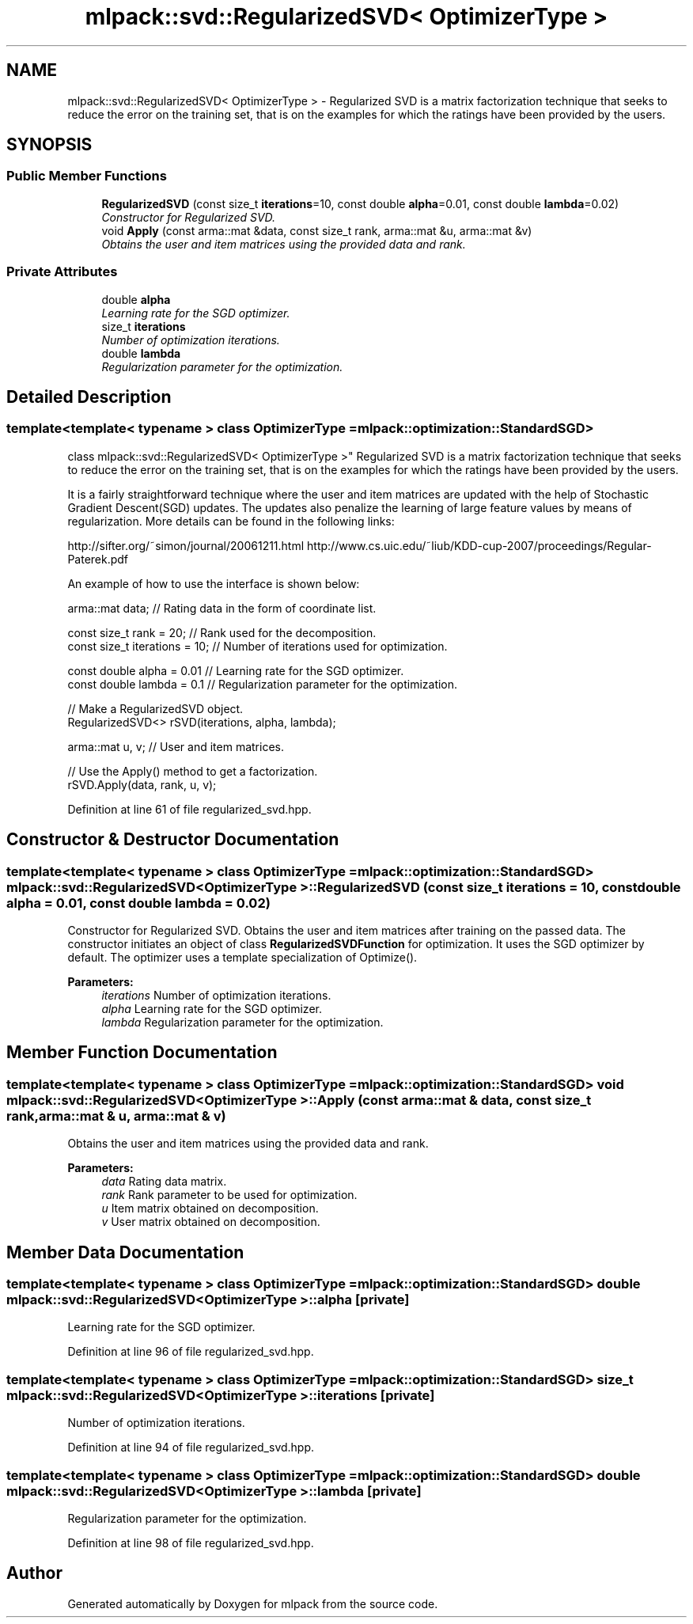 .TH "mlpack::svd::RegularizedSVD< OptimizerType >" 3 "Sat Mar 25 2017" "Version master" "mlpack" \" -*- nroff -*-
.ad l
.nh
.SH NAME
mlpack::svd::RegularizedSVD< OptimizerType > \- Regularized SVD is a matrix factorization technique that seeks to reduce the error on the training set, that is on the examples for which the ratings have been provided by the users\&.  

.SH SYNOPSIS
.br
.PP
.SS "Public Member Functions"

.in +1c
.ti -1c
.RI "\fBRegularizedSVD\fP (const size_t \fBiterations\fP=10, const double \fBalpha\fP=0\&.01, const double \fBlambda\fP=0\&.02)"
.br
.RI "\fIConstructor for Regularized SVD\&. \fP"
.ti -1c
.RI "void \fBApply\fP (const arma::mat &data, const size_t rank, arma::mat &u, arma::mat &v)"
.br
.RI "\fIObtains the user and item matrices using the provided data and rank\&. \fP"
.in -1c
.SS "Private Attributes"

.in +1c
.ti -1c
.RI "double \fBalpha\fP"
.br
.RI "\fILearning rate for the SGD optimizer\&. \fP"
.ti -1c
.RI "size_t \fBiterations\fP"
.br
.RI "\fINumber of optimization iterations\&. \fP"
.ti -1c
.RI "double \fBlambda\fP"
.br
.RI "\fIRegularization parameter for the optimization\&. \fP"
.in -1c
.SH "Detailed Description"
.PP 

.SS "template<template< typename > class OptimizerType = mlpack::optimization::StandardSGD>
.br
class mlpack::svd::RegularizedSVD< OptimizerType >"
Regularized SVD is a matrix factorization technique that seeks to reduce the error on the training set, that is on the examples for which the ratings have been provided by the users\&. 

It is a fairly straightforward technique where the user and item matrices are updated with the help of Stochastic Gradient Descent(SGD) updates\&. The updates also penalize the learning of large feature values by means of regularization\&. More details can be found in the following links:
.PP
http://sifter.org/~simon/journal/20061211.html http://www.cs.uic.edu/~liub/KDD-cup-2007/proceedings/Regular-Paterek.pdf
.PP
An example of how to use the interface is shown below:
.PP
.PP
.nf
arma::mat data; // Rating data in the form of coordinate list\&.

const size_t rank = 20; // Rank used for the decomposition\&.
const size_t iterations = 10; // Number of iterations used for optimization\&.

const double alpha = 0\&.01 // Learning rate for the SGD optimizer\&.
const double lambda = 0\&.1 // Regularization parameter for the optimization\&.

// Make a RegularizedSVD object\&.
RegularizedSVD<> rSVD(iterations, alpha, lambda);

arma::mat u, v; // User and item matrices\&.

// Use the Apply() method to get a factorization\&.
rSVD\&.Apply(data, rank, u, v);
.fi
.PP
 
.PP
Definition at line 61 of file regularized_svd\&.hpp\&.
.SH "Constructor & Destructor Documentation"
.PP 
.SS "template<template< typename > class OptimizerType = mlpack::optimization::StandardSGD> \fBmlpack::svd::RegularizedSVD\fP< OptimizerType >::\fBRegularizedSVD\fP (const size_t iterations = \fC10\fP, const double alpha = \fC0\&.01\fP, const double lambda = \fC0\&.02\fP)"

.PP
Constructor for Regularized SVD\&. Obtains the user and item matrices after training on the passed data\&. The constructor initiates an object of class \fBRegularizedSVDFunction\fP for optimization\&. It uses the SGD optimizer by default\&. The optimizer uses a template specialization of Optimize()\&.
.PP
\fBParameters:\fP
.RS 4
\fIiterations\fP Number of optimization iterations\&. 
.br
\fIalpha\fP Learning rate for the SGD optimizer\&. 
.br
\fIlambda\fP Regularization parameter for the optimization\&. 
.RE
.PP

.SH "Member Function Documentation"
.PP 
.SS "template<template< typename > class OptimizerType = mlpack::optimization::StandardSGD> void \fBmlpack::svd::RegularizedSVD\fP< OptimizerType >::Apply (const arma::mat & data, const size_t rank, arma::mat & u, arma::mat & v)"

.PP
Obtains the user and item matrices using the provided data and rank\&. 
.PP
\fBParameters:\fP
.RS 4
\fIdata\fP Rating data matrix\&. 
.br
\fIrank\fP Rank parameter to be used for optimization\&. 
.br
\fIu\fP Item matrix obtained on decomposition\&. 
.br
\fIv\fP User matrix obtained on decomposition\&. 
.RE
.PP

.SH "Member Data Documentation"
.PP 
.SS "template<template< typename > class OptimizerType = mlpack::optimization::StandardSGD> double \fBmlpack::svd::RegularizedSVD\fP< OptimizerType >::alpha\fC [private]\fP"

.PP
Learning rate for the SGD optimizer\&. 
.PP
Definition at line 96 of file regularized_svd\&.hpp\&.
.SS "template<template< typename > class OptimizerType = mlpack::optimization::StandardSGD> size_t \fBmlpack::svd::RegularizedSVD\fP< OptimizerType >::iterations\fC [private]\fP"

.PP
Number of optimization iterations\&. 
.PP
Definition at line 94 of file regularized_svd\&.hpp\&.
.SS "template<template< typename > class OptimizerType = mlpack::optimization::StandardSGD> double \fBmlpack::svd::RegularizedSVD\fP< OptimizerType >::lambda\fC [private]\fP"

.PP
Regularization parameter for the optimization\&. 
.PP
Definition at line 98 of file regularized_svd\&.hpp\&.

.SH "Author"
.PP 
Generated automatically by Doxygen for mlpack from the source code\&.
